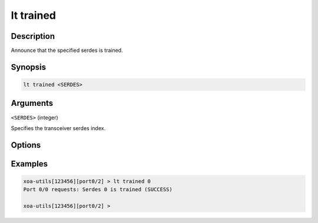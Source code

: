 lt trained
============

Description
-----------

Announce that the specified serdes is trained.



Synopsis
--------

.. code-block:: text
    
    lt trained <SERDES>


Arguments
---------

``<SERDES>`` (integer)

Specifies the transceiver serdes index.


Options
-------



Examples
--------

.. code-block:: text

    xoa-utils[123456][port0/2] > lt trained 0
    Port 0/0 requests: Serdes 0 is trained (SUCCESS)

    xoa-utils[123456][port0/2] >




